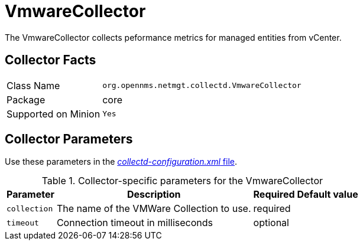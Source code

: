
= VmwareCollector

The VmwareCollector collects peformance metrics for managed entities from vCenter.

== Collector Facts
[options="autowidth"]
|===
| Class Name          | `org.opennms.netmgt.collectd.VmwareCollector`
| Package             | core
| Supported on Minion | `Yes`
|===

== Collector Parameters

Use these parameters in the <<ga-collectd-packages,_collectd-configuration.xml_ file>>.

.Collector-specific parameters for the VmwareCollector
[options="header, autowidth"]
|===
| Parameter              | Description                                 | Required | Default value
| `collection`           | The name of the VMWare Collection to use.  | required |
| `timeout`              | Connection timeout in milliseconds          | optional |
|===

